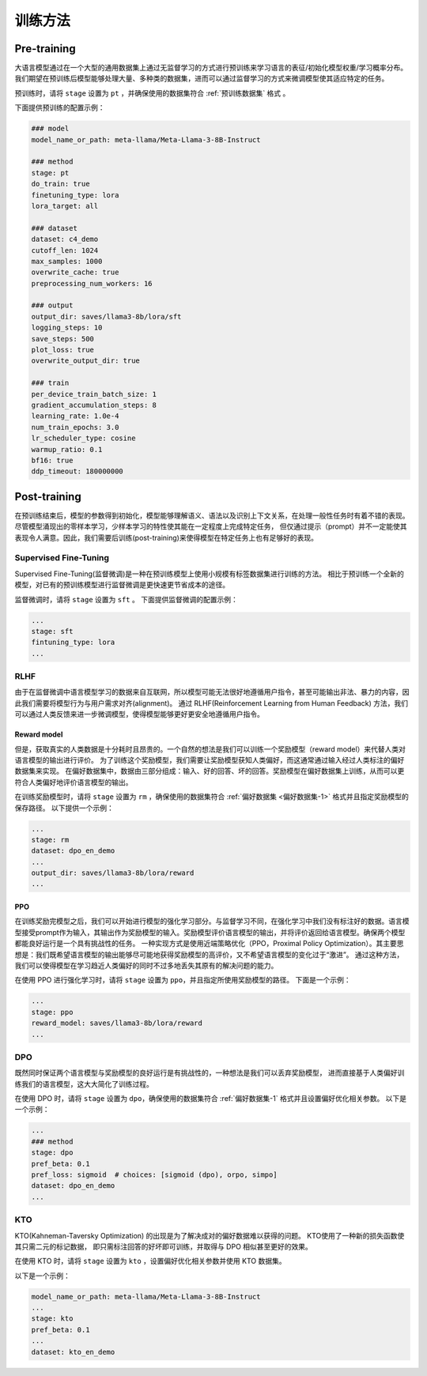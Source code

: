 训练方法
================


Pre-training
--------------------

大语言模型通过在一个大型的通用数据集上通过无监督学习的方式进行预训练来学习语言的表征/初始化模型权重/学习概率分布。
我们期望在预训练后模型能够处理大量、多种类的数据集，进而可以通过监督学习的方式来微调模型使其适应特定的任务。


预训练时，请将 ``stage`` 设置为 ``pt`` ，并确保使用的数据集符合 :ref:`预训练数据集` 格式 。

下面提供预训练的配置示例：

.. code-block:: yaml
    
    ### model
    model_name_or_path: meta-llama/Meta-Llama-3-8B-Instruct

    ### method
    stage: pt
    do_train: true
    finetuning_type: lora
    lora_target: all

    ### dataset
    dataset: c4_demo
    cutoff_len: 1024
    max_samples: 1000
    overwrite_cache: true
    preprocessing_num_workers: 16

    ### output
    output_dir: saves/llama3-8b/lora/sft
    logging_steps: 10
    save_steps: 500
    plot_loss: true
    overwrite_output_dir: true

    ### train
    per_device_train_batch_size: 1
    gradient_accumulation_steps: 8
    learning_rate: 1.0e-4
    num_train_epochs: 3.0
    lr_scheduler_type: cosine
    warmup_ratio: 0.1
    bf16: true
    ddp_timeout: 180000000






Post-training
---------------------

在预训练结束后，模型的参数得到初始化，模型能够理解语义、语法以及识别上下文关系，在处理一般性任务时有着不错的表现。
尽管模型涌现出的零样本学习，少样本学习的特性使其能在一定程度上完成特定任务，
但仅通过提示（prompt）并不一定能使其表现令人满意。因此，我们需要后训练(post-training)来使得模型在特定任务上也有足够好的表现。



Supervised Fine-Tuning
~~~~~~~~~~~~~~~~~~~~~~~~~~

Supervised Fine-Tuning(监督微调)是一种在预训练模型上使用小规模有标签数据集进行训练的方法。
相比于预训练一个全新的模型，对已有的预训练模型进行监督微调是更快速更节省成本的途径。


监督微调时，请将 ``stage`` 设置为 ``sft`` 。
下面提供监督微调的配置示例：

.. code-block:: yaml

    ...
    stage: sft
    fintuning_type: lora
    ...


RLHF
~~~~~~~~~~~~~~~~~~~~~~

由于在监督微调中语言模型学习的数据来自互联网，所以模型可能无法很好地遵循用户指令，甚至可能输出非法、暴力的内容，因此我们需要将模型行为与用户需求对齐(alignment)。
通过 RLHF(Reinforcement Learning from Human Feedback) 方法，我们可以通过人类反馈来进一步微调模型，使得模型能够更好更安全地遵循用户指令。



Reward model
++++++++++++++++++++++++++++++

但是，获取真实的人类数据是十分耗时且昂贵的。一个自然的想法是我们可以训练一个奖励模型（reward model）来代替人类对语言模型的输出进行评价。
为了训练这个奖励模型，我们需要让奖励模型获知人类偏好，而这通常通过输入经过人类标注的偏好数据集来实现。
在偏好数据集中，数据由三部分组成：输入、好的回答、坏的回答。奖励模型在偏好数据集上训练，从而可以更符合人类偏好地评价语言模型的输出。

在训练奖励模型时，请将 ``stage`` 设置为 ``rm`` ，确保使用的数据集符合 :ref:`偏好数据集 <偏好数据集-1>` 格式并且指定奖励模型的保存路径。
以下提供一个示例：

.. code-block:: yaml

    ...
    stage: rm
    dataset: dpo_en_demo
    ...
    output_dir: saves/llama3-8b/lora/reward
    ...


PPO
+++++++++++++++++++++

在训练奖励完模型之后，我们可以开始进行模型的强化学习部分。与监督学习不同，在强化学习中我们没有标注好的数据。语言模型接受prompt作为输入，其输出作为奖励模型的输入。奖励模型评价语言模型的输出，并将评价返回给语言模型。确保两个模型都能良好运行是一个具有挑战性的任务。
一种实现方式是使用近端策略优化（PPO，Proximal Policy Optimization）。其主要思想是：我们既希望语言模型的输出能够尽可能地获得奖励模型的高评价，又不希望语言模型的变化过于“激进”。
通过这种方法，我们可以使得模型在学习趋近人类偏好的同时不过多地丢失其原有的解决问题的能力。

在使用 PPO 进行强化学习时，请将 ``stage`` 设置为 ``ppo``，并且指定所使用奖励模型的路径。
下面是一个示例：

.. code-block:: yaml

    ...
    stage: ppo
    reward_model: saves/llama3-8b/lora/reward
    ...



DPO
~~~~~~~~~~~~~~~~~~~~~~~~

既然同时保证两个语言模型与奖励模型的良好运行是有挑战性的，一种想法是我们可以丢弃奖励模型，
进而直接基于人类偏好训练我们的语言模型，这大大简化了训练过程。

在使用 DPO 时，请将 ``stage`` 设置为 ``dpo``，确保使用的数据集符合 :ref:`偏好数据集-1` 格式并且设置偏好优化相关参数。
以下是一个示例：

.. code-block:: yaml

    ...
    ### method
    stage: dpo
    pref_beta: 0.1
    pref_loss: sigmoid  # choices: [sigmoid (dpo), orpo, simpo]
    dataset: dpo_en_demo
    ...


KTO
~~~~~~~~~~~~~~~~~~~~~~

KTO(Kahneman-Taversky Optimization) 的出现是为了解决成对的偏好数据难以获得的问题。 KTO使用了一种新的损失函数使其只需二元的标记数据，
即只需标注回答的好坏即可训练，并取得与 DPO 相似甚至更好的效果。

在使用 KTO 时，请将 ``stage`` 设置为 ``kto`` ，设置偏好优化相关参数并使用 KTO 数据集。

以下是一个示例：

.. code-block:: yaml

    model_name_or_path: meta-llama/Meta-Llama-3-8B-Instruct
    ...
    stage: kto
    pref_beta: 0.1
    ...
    dataset: kto_en_demo
